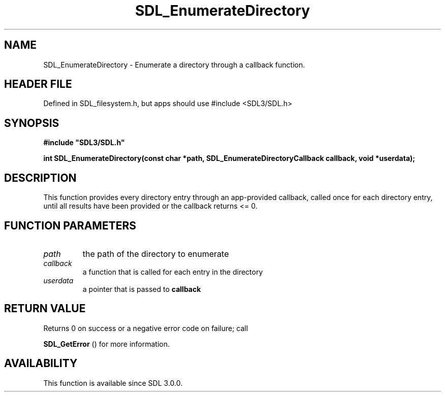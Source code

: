 .\" This manpage content is licensed under Creative Commons
.\"  Attribution 4.0 International (CC BY 4.0)
.\"   https://creativecommons.org/licenses/by/4.0/
.\" This manpage was generated from SDL's wiki page for SDL_EnumerateDirectory:
.\"   https://wiki.libsdl.org/SDL_EnumerateDirectory
.\" Generated with SDL/build-scripts/wikiheaders.pl
.\"  revision SDL-3.1.1-no-vcs
.\" Please report issues in this manpage's content at:
.\"   https://github.com/libsdl-org/sdlwiki/issues/new
.\" Please report issues in the generation of this manpage from the wiki at:
.\"   https://github.com/libsdl-org/SDL/issues/new?title=Misgenerated%20manpage%20for%20SDL_EnumerateDirectory
.\" SDL can be found at https://libsdl.org/
.de URL
\$2 \(laURL: \$1 \(ra\$3
..
.if \n[.g] .mso www.tmac
.TH SDL_EnumerateDirectory 3 "SDL 3.1.1" "SDL" "SDL3 FUNCTIONS"
.SH NAME
SDL_EnumerateDirectory \- Enumerate a directory through a callback function\[char46]
.SH HEADER FILE
Defined in SDL_filesystem\[char46]h, but apps should use #include <SDL3/SDL\[char46]h>

.SH SYNOPSIS
.nf
.B #include \(dqSDL3/SDL.h\(dq
.PP
.BI "int SDL_EnumerateDirectory(const char *path, SDL_EnumerateDirectoryCallback callback, void *userdata);
.fi
.SH DESCRIPTION
This function provides every directory entry through an app-provided
callback, called once for each directory entry, until all results have been
provided or the callback returns <= 0\[char46]

.SH FUNCTION PARAMETERS
.TP
.I path
the path of the directory to enumerate
.TP
.I callback
a function that is called for each entry in the directory
.TP
.I userdata
a pointer that is passed to
.BR callback

.SH RETURN VALUE
Returns 0 on success or a negative error code on failure; call

.BR SDL_GetError
() for more information\[char46]

.SH AVAILABILITY
This function is available since SDL 3\[char46]0\[char46]0\[char46]

